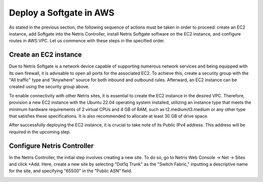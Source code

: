 .. meta::
  :description: Deploy a Softgate in AWS

########################
Deploy a Softgate in AWS
########################

As stated in the previous section, the following sequence of actions must be taken in order to proceed: create an EC2 instance, add Softgate into the Netris Controller, install Netris Softgate software on the EC2 instance, and configure routes in AWS VPC. Let us commence with these steps in the specified order.

Create an EC2 instance
======================

Due to Netris Softgate is a network device capable of supporting numerous network services and being equipped with its own firewall, it is advisable to open all ports for the associated EC2. To achieve this, create a security group with the "All traffic" type and "Anywhere" source for both inbound and outbound rules. Afterward, an EC2 instance can be created using the security group above.

.. image:: images/aws-security-group.png
  :align: center

To enable connectivity with other Netris sites, it is essential to create the EC2 instance in the desired VPC. Therefore, provision a new EC2 instance with the Ubuntu 22.04 operating system installed, utilizing an instance type that meets the minimum hardware requirements of 2 virtual CPUs and 4 GB of RAM, such as t2.medium/t3.medium or any other type that satisfies these specifications. It is also recommended to allocate at least 30 GB of drive space.


.. image:: images/aws-softgate-deployed.png
  :align: center

After successfully deploying the EC2 instance, it is crucial to take note of its Public IPv4 address. This address will be required in the upcoming step.


Configure Netris Controller
===========================

In the Netris Controller, the initial step involves creating a new site. To do so, go to Netris Web Console → Net → Sites and click +Add. Here, create a new site by selecting "Dot1q Trunk" as the "Switch Fabric," inputting a descriptive name for the site, and specifying "65500" in the "Public ASN" field.

.. image:: images/aws-netris-site-create.png
  :align: center

